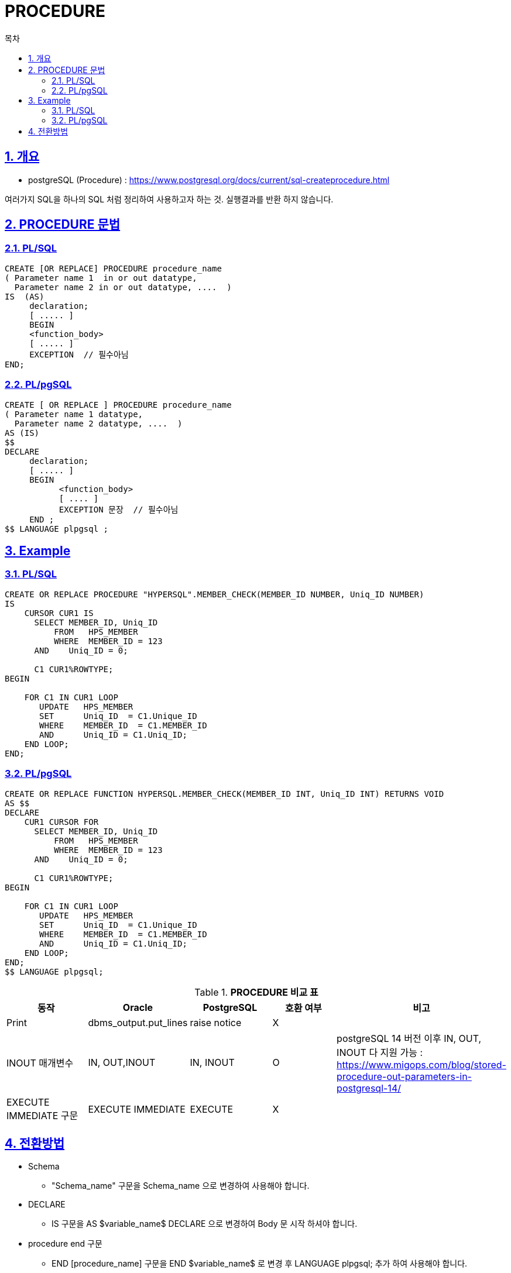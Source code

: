 = PROCEDURE
:toc:
:toc-title: 목차
:sectlinks:
:sectnums:

== 개요
- postgreSQL (Procedure) : https://www.postgresql.org/docs/current/sql-createprocedure.html

여러가지 SQL을 하나의 SQL 처럼 정리하여 사용하고자 하는 것. 실행결과를 반환 하지 않습니다. + 

== PROCEDURE 문법
 
=== PL/SQL
[source, sql]
----
CREATE [OR REPLACE] PROCEDURE procedure_name
( Parameter name 1  in or out datatype,
  Parameter name 2 in or out datatype, ....  )    
IS  (AS)       
     declaration;     
     [ ..... ]
     BEGIN         
     <function_body>         
     [ ..... ]
     EXCEPTION  // 필수아님 
END;

----

=== PL/pgSQL 
[source, sql]
----
CREATE [ OR REPLACE ] PROCEDURE procedure_name 
( Parameter name 1 datatype,
  Parameter name 2 datatype, ....  )
AS (IS)
$$
DECLARE
     declaration;     
     [ ..... ]
     BEGIN 
           <function_body>
           [ .... ] 
           EXCEPTION 문장  // 필수아님
     END ;  
$$ LANGUAGE plpgsql ; 

----

== Example 

=== PL/SQL
[source, sql]
----
CREATE OR REPLACE PROCEDURE "HYPERSQL".MEMBER_CHECK(MEMBER_ID NUMBER, Uniq_ID NUMBER)
IS       
    CURSOR CUR1 IS
      SELECT MEMBER_ID, Uniq_ID
  	  FROM   HPS_MEMBER 
	  WHERE  MEMBER_ID = 123
      AND    Uniq_ID = 0;

      C1 CUR1%ROWTYPE;
BEGIN
     
    FOR C1 IN CUR1 LOOP
       UPDATE   HPS_MEMBER
       SET      Uniq_ID  = C1.Unique_ID
       WHERE    MEMBER_ID  = C1.MEMBER_ID
       AND      Uniq_ID = C1.Uniq_ID;
    END LOOP; 
END;



----

=== PL/pgSQL 
[source, sql]
----
CREATE OR REPLACE FUNCTION HYPERSQL.MEMBER_CHECK(MEMBER_ID INT, Uniq_ID INT) RETURNS VOID
AS $$
DECLARE       
    CUR1 CURSOR FOR
      SELECT MEMBER_ID, Uniq_ID
  	  FROM   HPS_MEMBER 
	  WHERE  MEMBER_ID = 123
      AND    Uniq_ID = 0;

      C1 CUR1%ROWTYPE;
BEGIN
     
    FOR C1 IN CUR1 LOOP
       UPDATE   HPS_MEMBER
       SET      Uniq_ID  = C1.Unique_ID
       WHERE    MEMBER_ID  = C1.MEMBER_ID
       AND      Uniq_ID = C1.Uniq_ID;
    END LOOP; 
END;
$$ LANGUAGE plpgsql;
----





[width 500, options=header, cols="5*^"]
.*PROCEDURE 비교 표*
|====
|동작
|Oracle
|PostgreSQL
|호환 여부
|비고

|Print 
|dbms_output.put_lines
|raise notice  
|X
|

|INOUT 매개변수  
|IN, OUT,INOUT 
|IN, INOUT 
|O
|postgreSQL 14 버전 이후 IN, OUT, INOUT 다 지원 가능 : https://www.migops.com/blog/stored-procedure-out-parameters-in-postgresql-14/

|EXECUTE IMMEDIATE 구문
|EXECUTE IMMEDIATE
|EXECUTE 
|X
|

 

|====


== 전환방법

- Schema
** "Schema_name" 구문을 Schema_name 으로 변경하여 사용해야 합니다.

- DECLARE 
** IS 구문을 AS $variable_name$ DECLARE 으로 변경하여 Body 문 시작 하셔야 합니다.

- procedure end 구문
** END [procedure_name] 구문을 END $variable_name$ 로 변경 후 LANGUAGE plpgsql; 추가 하여 사용해야 합니다. 


*변환 방법* + 
Column Data Type만 PostgreSQL에 맞는 타입으로 변환하면 됩니다. + 
 Data Type은 xref:../../Table/Common Data Types/README.adoc#[Table]항목을 참고

